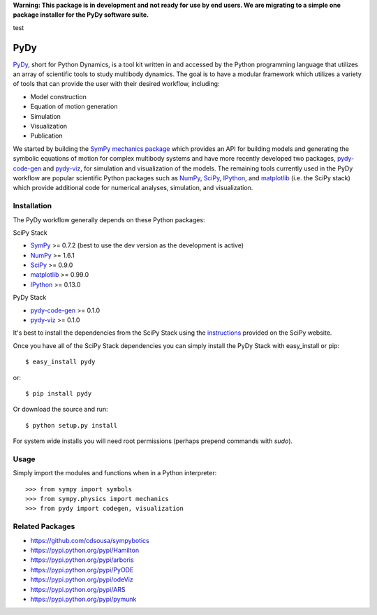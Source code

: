 **Warning: This package is in development and not ready for use by end users.
We are migrating to a simple one package installer for the PyDy software
suite.**

test

====
PyDy
====

PyDy_, short for Python Dynamics, is a tool kit written in and accessed by the
Python programming language that utilizes an array of scientific tools to study
multibody dynamics. The goal is to have a modular framework which utilizes a
variety of tools that can provide the user with their desired workflow,
including:

- Model construction
- Equation of motion generation
- Simulation
- Visualization
- Publication

We started by building the SymPy_ `mechanics package`_ which provides an API
for building models and generating the symbolic equations of motion for complex
multibody systems and have more recently developed two packages, pydy-code-gen_
and pydy-viz_, for simulation and visualization of the models. The remaining
tools currently used in the PyDy workflow are popular scientific Python
packages such as NumPy_, SciPy_, IPython_, and matplotlib_ (i.e. the SciPy
stack) which provide additional code for numerical analyses, simulation, and
visualization.

Installation
============

The PyDy workflow generally depends on these Python packages:

SciPy Stack

- SymPy_ >= 0.7.2 (best to use the dev version as the development is active)
- NumPy_ >= 1.6.1
- SciPy_ >= 0.9.0
- matplotlib_ >= 0.99.0
- IPython_ >= 0.13.0

PyDy Stack

- pydy-code-gen_ >= 0.1.0
- pydy-viz_ >= 0.1.0

It's best to install the dependencies from the SciPy Stack using the
instructions_ provided on the SciPy website.

Once you have all of the SciPy Stack dependencies you can simply install the
PyDy Stack with easy_install or pip::

   $ easy_install pydy

or::

   $ pip install pydy

Or download the source and run::

   $ python setup.py install

For system wide installs you will need root permissions (perhaps prepend
commands with `sudo`).

Usage
=====

Simply import the modules and functions when in a Python interpreter::

   >>> from sympy import symbols
   >>> from sympy.physics import mechanics
   >>> from pydy import codegen, visualization

Related Packages
================

- https://github.com/cdsousa/sympybotics
- https://pypi.python.org/pypi/Hamilton
- https://pypi.python.org/pypi/arboris
- https://pypi.python.org/pypi/PyODE
- https://pypi.python.org/pypi/odeViz
- https://pypi.python.org/pypi/ARS
- https://pypi.python.org/pypi/pymunk

.. _PyDy: http://pydy.org
.. _SymPy: http://sympy.org
.. _mechanics package: http://docs.sympy.org/latest/modules/physics/mechanics/index.html
.. _NumPy: http://numpy.scipy.org
.. _SciPy: http://www.scipy.org/scipylib/index.html
.. _matplotlib: http://matplotlib.org
.. _IPython: http://ipython.org
.. _pydy-code-gen: https://pypi.python.org/pypi/pydy-code-gen
.. _pydy-viz: https://pypi.python.org/pypi/pydy-viz
.. _instructions: http://www.scipy.org/install.html
